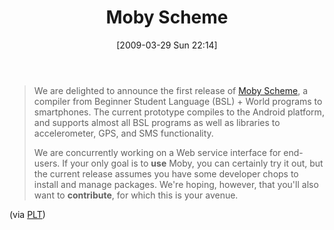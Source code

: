 #+POSTID: 2137
#+DATE: [2009-03-29 Sun 22:14]
#+OPTIONS: toc:nil num:nil todo:nil pri:nil tags:nil ^:nil TeX:nil
#+CATEGORY: Link
#+TAGS: PLT, Programming Language, Scheme
#+TITLE: Moby Scheme

#+BEGIN_QUOTE
  We are delighted to announce the first release of [[http://github.com/dyoo/moby-scheme/tree/master][Moby Scheme]], a compiler from Beginner Student Language (BSL) + World programs to smartphones. The current prototype compiles to the Android platform, and supports almost all BSL programs as well as libraries to accelerometer, GPS, and SMS functionality.

We are concurrently working on a Web service interface for end-users. If your only goal is to *use* Moby, you can certainly try it out, but the current release assumes you have some developer chops to install and manage packages. We're hoping, however, that you'll also want to *contribute*, for which this is your avenue.
#+END_QUOTE





(via [[http://list.cs.brown.edu/pipermail/plt-scheme/2009-March/031703.html][PLT]])



